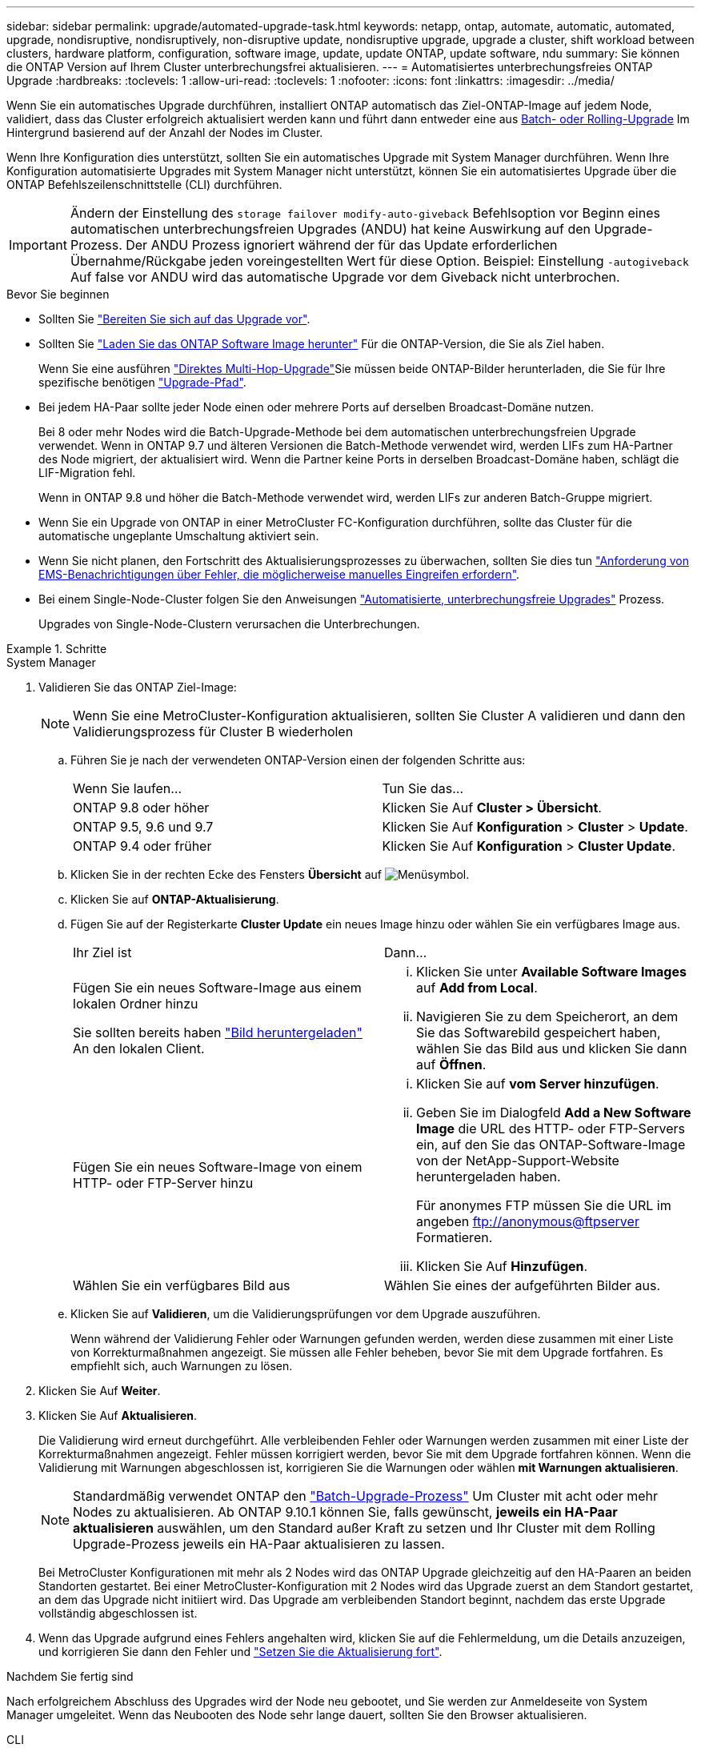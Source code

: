 ---
sidebar: sidebar 
permalink: upgrade/automated-upgrade-task.html 
keywords: netapp, ontap, automate, automatic, automated, upgrade, nondisruptive, nondisruptively, non-disruptive update, nondisruptive upgrade, upgrade a cluster, shift workload between clusters, hardware platform, configuration, software image, update, update ONTAP, update software, ndu 
summary: Sie können die ONTAP Version auf Ihrem Cluster unterbrechungsfrei aktualisieren. 
---
= Automatisiertes unterbrechungsfreies ONTAP Upgrade
:hardbreaks:
:toclevels: 1
:allow-uri-read: 
:toclevels: 1
:nofooter: 
:icons: font
:linkattrs: 
:imagesdir: ../media/


[role="lead"]
Wenn Sie ein automatisches Upgrade durchführen, installiert ONTAP automatisch das Ziel-ONTAP-Image auf jedem Node, validiert, dass das Cluster erfolgreich aktualisiert werden kann und führt dann entweder eine aus xref:concept_upgrade_methods.html[Batch- oder Rolling-Upgrade] Im Hintergrund basierend auf der Anzahl der Nodes im Cluster.

Wenn Ihre Konfiguration dies unterstützt, sollten Sie ein automatisches Upgrade mit System Manager durchführen.  Wenn Ihre Konfiguration automatisierte Upgrades mit System Manager nicht unterstützt, können Sie ein automatisiertes Upgrade über die ONTAP Befehlszeilenschnittstelle (CLI) durchführen.


IMPORTANT: Ändern der Einstellung des `storage failover modify-auto-giveback` Befehlsoption vor Beginn eines automatischen unterbrechungsfreien Upgrades (ANDU) hat keine Auswirkung auf den Upgrade-Prozess. Der ANDU Prozess ignoriert während der für das Update erforderlichen Übernahme/Rückgabe jeden voreingestellten Wert für diese Option. Beispiel: Einstellung `-autogiveback` Auf false vor ANDU wird das automatische Upgrade vor dem Giveback nicht unterbrochen.

.Bevor Sie beginnen
* Sollten Sie link:prepare.html["Bereiten Sie sich auf das Upgrade vor"].
* Sollten Sie link:download-software-image.html["Laden Sie das ONTAP Software Image herunter"] Für die ONTAP-Version, die Sie als Ziel haben.
+
Wenn Sie eine ausführen link:https://docs.netapp.com/us-en/ontap/upgrade/concept_upgrade_paths.html#types-of-upgrade-paths["Direktes Multi-Hop-Upgrade"]Sie müssen beide ONTAP-Bilder herunterladen, die Sie für Ihre spezifische benötigen link:https://docs.netapp.com/us-en/ontap/upgrade/concept_upgrade_paths.html#supported-upgrade-paths["Upgrade-Pfad"].

* Bei jedem HA-Paar sollte jeder Node einen oder mehrere Ports auf derselben Broadcast-Domäne nutzen.
+
Bei 8 oder mehr Nodes wird die Batch-Upgrade-Methode bei dem automatischen unterbrechungsfreien Upgrade verwendet.  Wenn in ONTAP 9.7 und älteren Versionen die Batch-Methode verwendet wird, werden LIFs zum HA-Partner des Node migriert, der aktualisiert wird.  Wenn die Partner keine Ports in derselben Broadcast-Domäne haben, schlägt die LIF-Migration fehl.

+
Wenn in ONTAP 9.8 und höher die Batch-Methode verwendet wird, werden LIFs zur anderen Batch-Gruppe migriert.

* Wenn Sie ein Upgrade von ONTAP in einer MetroCluster FC-Konfiguration durchführen, sollte das Cluster für die automatische ungeplante Umschaltung aktiviert sein.
* Wenn Sie nicht planen, den Fortschritt des Aktualisierungsprozesses zu überwachen, sollten Sie dies tun link:../error-messages/configure-ems-notifications-sm-task.html["Anforderung von EMS-Benachrichtigungen über Fehler, die möglicherweise manuelles Eingreifen erfordern"].
* Bei einem Single-Node-Cluster folgen Sie den Anweisungen link:../system-admin/single-node-clusters.html["Automatisierte, unterbrechungsfreie Upgrades"] Prozess.
+
Upgrades von Single-Node-Clustern verursachen die Unterbrechungen.



.Schritte
[role="tabbed-block"]
====
.System Manager
--
. Validieren Sie das ONTAP Ziel-Image:
+

NOTE: Wenn Sie eine MetroCluster-Konfiguration aktualisieren, sollten Sie Cluster A validieren und dann den Validierungsprozess für Cluster B wiederholen

+
.. Führen Sie je nach der verwendeten ONTAP-Version einen der folgenden Schritte aus:
+
|===


| Wenn Sie laufen... | Tun Sie das... 


| ONTAP 9.8 oder höher  a| 
Klicken Sie Auf *Cluster > Übersicht*.



| ONTAP 9.5, 9.6 und 9.7  a| 
Klicken Sie Auf *Konfiguration* > *Cluster* > *Update*.



| ONTAP 9.4 oder früher  a| 
Klicken Sie Auf *Konfiguration* > *Cluster Update*.

|===
.. Klicken Sie in der rechten Ecke des Fensters *Übersicht* auf image:icon_kabob.gif["Menüsymbol"].
.. Klicken Sie auf *ONTAP-Aktualisierung*.
.. Fügen Sie auf der Registerkarte *Cluster Update* ein neues Image hinzu oder wählen Sie ein verfügbares Image aus.
+
|===


| Ihr Ziel ist | Dann... 


 a| 
Fügen Sie ein neues Software-Image aus einem lokalen Ordner hinzu

Sie sollten bereits haben link:download-software-image.html["Bild heruntergeladen"] An den lokalen Client.
 a| 
... Klicken Sie unter *Available Software Images* auf *Add from Local*.
... Navigieren Sie zu dem Speicherort, an dem Sie das Softwarebild gespeichert haben, wählen Sie das Bild aus und klicken Sie dann auf *Öffnen*.




 a| 
Fügen Sie ein neues Software-Image von einem HTTP- oder FTP-Server hinzu
 a| 
... Klicken Sie auf *vom Server hinzufügen*.
... Geben Sie im Dialogfeld *Add a New Software Image* die URL des HTTP- oder FTP-Servers ein, auf den Sie das ONTAP-Software-Image von der NetApp-Support-Website heruntergeladen haben.
+
Für anonymes FTP müssen Sie die URL im angeben ftp://anonymous@ftpserver[] Formatieren.

... Klicken Sie Auf *Hinzufügen*.




 a| 
Wählen Sie ein verfügbares Bild aus
 a| 
Wählen Sie eines der aufgeführten Bilder aus.

|===
.. Klicken Sie auf *Validieren*, um die Validierungsprüfungen vor dem Upgrade auszuführen.
+
Wenn während der Validierung Fehler oder Warnungen gefunden werden, werden diese zusammen mit einer Liste von Korrekturmaßnahmen angezeigt. Sie müssen alle Fehler beheben, bevor Sie mit dem Upgrade fortfahren.  Es empfiehlt sich, auch Warnungen zu lösen.



. Klicken Sie Auf *Weiter*.
. Klicken Sie Auf *Aktualisieren*.
+
Die Validierung wird erneut durchgeführt. Alle verbleibenden Fehler oder Warnungen werden zusammen mit einer Liste der Korrekturmaßnahmen angezeigt.  Fehler müssen korrigiert werden, bevor Sie mit dem Upgrade fortfahren können.  Wenn die Validierung mit Warnungen abgeschlossen ist, korrigieren Sie die Warnungen oder wählen *mit Warnungen aktualisieren*.

+

NOTE: Standardmäßig verwendet ONTAP den link:concept_upgrade_methods.html["Batch-Upgrade-Prozess"] Um Cluster mit acht oder mehr Nodes zu aktualisieren.  Ab ONTAP 9.10.1 können Sie, falls gewünscht, *jeweils ein HA-Paar aktualisieren* auswählen, um den Standard außer Kraft zu setzen und Ihr Cluster mit dem Rolling Upgrade-Prozess jeweils ein HA-Paar aktualisieren zu lassen.

+
Bei MetroCluster Konfigurationen mit mehr als 2 Nodes wird das ONTAP Upgrade gleichzeitig auf den HA-Paaren an beiden Standorten gestartet.  Bei einer MetroCluster-Konfiguration mit 2 Nodes wird das Upgrade zuerst an dem Standort gestartet, an dem das Upgrade nicht initiiert wird. Das Upgrade am verbleibenden Standort beginnt, nachdem das erste Upgrade vollständig abgeschlossen ist.

. Wenn das Upgrade aufgrund eines Fehlers angehalten wird, klicken Sie auf die Fehlermeldung, um die Details anzuzeigen, und korrigieren Sie dann den Fehler und link:resume-upgrade-after-andu-error.html["Setzen Sie die Aktualisierung fort"].


.Nachdem Sie fertig sind
Nach erfolgreichem Abschluss des Upgrades wird der Node neu gebootet, und Sie werden zur Anmeldeseite von System Manager umgeleitet. Wenn das Neubooten des Node sehr lange dauert, sollten Sie den Browser aktualisieren.

--
.CLI
--
. Validieren des ONTAP Ziel-Software-Images
+

NOTE: Wenn Sie eine MetroCluster-Konfiguration aktualisieren, sollten Sie zuerst die folgenden Schritte auf Cluster A ausführen, dann führen Sie dieselben Schritte auf Cluster B aus

+
.. Löschen Sie das frühere ONTAP-Softwarepaket:
+
[source, cli]
----
cluster image package delete -version previous_ONTAP_Version
----
.. Laden Sie das ONTAP Ziel-Software-Image in das Cluster-Paket-Repository:
+
[source, cli]
----
cluster image package get -url location
----
+
[listing]
----
cluster1::> cluster image package get -url http://www.example.com/software/9.13.1/image.tgz

Package download completed.
Package processing completed.
----
+
Wenn Sie eine ausführen link:https://docs.netapp.com/us-en/ontap/upgrade/concept_upgrade_paths.html#types-of-upgrade-paths["Direktes Multi-Hop-Upgrade"]Sie müssen auch das Softwarepaket für die Zwischenversion von ONTAP laden, die für Ihr Upgrade erforderlich ist. Wenn Sie beispielsweise ein Upgrade von 9.8 auf 9.13.1 durchführen, müssen Sie das Softwarepaket für ONTAP 9.12.1 laden und dann denselben Befehl verwenden, um das Softwarepaket für 9.13.1 zu laden.

.. Vergewissern Sie sich, dass das Softwarepaket im Repository für Cluster-Pakete verfügbar ist:
+
[source, cli]
----
cluster image package show-repository
----
+
[listing]
----
cluster1::> cluster image package show-repository
Package Version  Package Build Time
---------------- ------------------
9.13.1              MM/DD/YYYY 10:32:15
----
.. Führen Sie die automatischen Prüfungen vor dem Upgrade durch:
+
[source, cli]
----
cluster image validate -version package_version_number
----
+
Wenn Sie eine ausführen link:https://docs.netapp.com/us-en/ontap/upgrade/concept_upgrade_paths.html#types-of-upgrade-paths["Direktes Multi-Hop-Upgrade"]Sie müssen nur das Ziel-ONTAP-Paket für die Überprüfung verwenden.  Sie müssen das Zwischenprodukt-Upgrade-Image nicht separat validieren.  Wenn Sie beispielsweise ein Upgrade von 9.8 auf 9.13.1 durchführen, verwenden Sie das Paket 9.13.1 zur Überprüfung. Sie müssen das 9.12.1-Paket nicht separat validieren.

+
[listing]
----
cluster1::> cluster image validate -version 9.13.1

WARNING: There are additional manual upgrade validation checks that must be performed after these automated validation checks have completed...
----
.. Überwachen Sie den Fortschritt der Validierung:
+
[source, cli]
----
cluster image show-update-progress
----
.. Führen Sie alle erforderlichen Aktionen durch, die durch die Validierung identifiziert wurden.
.. Wenn Sie eine MetroCluster-Konfiguration aktualisieren, wiederholen Sie die oben genannten Schritte für Cluster B.


. Kostenvoranschlag für Software-Upgrades erstellen:
+
[source, cli]
----
cluster image update -version package_version_number -estimate-only
----
+

NOTE: Wenn Sie eine MetroCluster-Konfiguration aktualisieren, können Sie diesen Befehl entweder auf Cluster A oder auf Cluster B ausführen  Sie müssen es nicht auf beiden Clustern ausführen.

+
In der Schätzung für das Softwareupgrade werden Details zu jeder zu aktualisierenden Komponente sowie die geschätzte Dauer des Upgrades angezeigt.

. Durchführen des Software-Upgrades:
+
[source, cli]
----
cluster image update -version package_version_number
----
+
** Wenn Sie eine ausführen link:https://docs.netapp.com/us-en/ontap/upgrade/concept_upgrade_paths.html#types-of-upgrade-paths["Direktes Multi-Hop-Upgrade"], Verwenden Sie die Ziel-ONTAP-Version für das Paket_Version_number. Wenn Sie beispielsweise von ONTAP 9.8 auf 9.13.1 aktualisieren, verwenden Sie 9.13.1 als Paket_Version_number.
** Standardmäßig verwendet ONTAP den link:concept_upgrade_methods.html["Batch-Upgrade-Prozess"] Um Cluster mit acht oder mehr Nodes zu aktualisieren.  Falls gewünscht, können Sie den verwenden `-force-rolling` Parameter, mit dem der Standardprozess überschrieben wird, und für das Cluster wird nacheinander ein Upgrade des Rolling Upgrade durchgeführt.
** Nach jedem Takeover und jeder Giveback dauert das Upgrade 8 Minuten, damit die Client-Applikationen nach der I/O-Pause, die während der Übernahme und Rückgabe auftritt, wiederhergestellt werden können. Wenn Ihre Umgebung mehr oder weniger Zeit für die Client-Stabilisierung benötigt, können Sie den verwenden `-stabilize-minutes` Parameter, um eine andere Dauer der Stabilisierung anzugeben.
** Bei MetroCluster Konfigurationen mit 4 Nodes oder mehr wird das automatisierte Upgrade gleichzeitig auf den HA-Paaren an beiden Standorten gestartet.  Bei einer MetroCluster-Konfiguration mit 2 Nodes wird das Upgrade an dem Standort gestartet, an dem das Upgrade nicht initiiert wird. Das Upgrade am verbleibenden Standort beginnt, nachdem das erste Upgrade vollständig abgeschlossen ist.


+
[listing]
----
cluster1::> cluster image update -version 9.13.1

Starting validation for this update. Please wait..

It can take several minutes to complete validation...

WARNING: There are additional manual upgrade validation checks...

Pre-update Check      Status     Error-Action
--------------------- ---------- --------------------------------------------
...
20 entries were displayed

Would you like to proceed with update ? {y|n}: y
Starting update...

cluster-1::>
----
. Zeigt den Status des Cluster-Updates an:
+
[source, cli]
----
cluster image show-update-progress
----
+
Wenn Sie eine MetroCluster Konfiguration mit 4 oder 8 Nodes aktualisieren, wird das angezeigt `cluster image show-update-progress` Befehl zeigt nur den Fortschritt des Node an, auf dem Sie den Befehl ausführen. Sie müssen den Befehl auf jedem Node ausführen, um den Status einzelner Node anzuzeigen.

. Vergewissern Sie sich, dass das Upgrade bei jedem Node erfolgreich abgeschlossen wurde.
+
[source, cli]
----
cluster image show-update-progress
----
+
[listing]
----
cluster1::> cluster image show-update-progress

                                             Estimated         Elapsed
Update Phase         Status                   Duration        Duration
-------------------- ----------------- --------------- ---------------
Pre-update checks    completed                00:10:00        00:02:07
Data ONTAP updates   completed                01:31:00        01:39:00
Post-update checks   completed                00:10:00        00:02:00
3 entries were displayed.

Updated nodes: node0, node1.
----
. AutoSupport-Benachrichtigung auslösen:
+
[source, cli]
----
autosupport invoke -node * -type all -message "Finishing_NDU"
----
+
Wenn Ihr Cluster nicht für das Senden von AutoSupport Meldungen konfiguriert ist, wird eine Kopie der Benachrichtigung lokal gespeichert.

. Wenn Sie eine MetroCluster FC-Konfiguration mit 2 Nodes aktualisieren, vergewissern Sie sich, dass das Cluster für die automatische ungeplante Umschaltung aktiviert ist.
+

NOTE: Wenn Sie einen Upgrade einer Standardkonfiguration, einer MetroCluster IP-Konfiguration oder einer MetroCluster FC-Konfiguration mit mehr als 2 Nodes durchführen, müssen Sie diesen Schritt nicht durchführen.

+
.. Prüfen, ob die automatische ungeplante Umschaltung aktiviert ist:
+
[source, cli]
----
metrocluster show
----
+
Wenn die automatische ungeplante Umschaltung aktiviert ist, wird die folgende Anweisung in der Befehlsausgabe angezeigt:

+
....
AUSO Failure Domain    auso-on-cluster-disaster
....
.. Wenn die Anweisung nicht in der Ausgabe angezeigt wird, aktivieren Sie die automatische ungeplante Umschaltung:
+
[source, cli]
----
metrocluster modify -auto-switchover-failure-domain auso-on-cluster-disaster
----
.. Vergewissern Sie sich, dass die automatische ungeplante Umschaltung aktiviert wurde:
+
[source, cli]
----
metrocluster show
----




--
====


== Setzen Sie das ONTAP-Softwareupgrade nach einem Fehler im automatischen Upgradeprozess fort

Wenn ein automatisiertes ONTAP-Softwareupgrade aufgrund eines Fehlers angehalten wird, sollten Sie den Fehler beheben und dann mit dem Upgrade fortfahren.  Nachdem der Fehler behoben ist, können Sie den automatischen Aktualisierungsprozess fortsetzen oder den Aktualisierungsprozess manuell abschließen. Wenn Sie mit dem automatischen Upgrade fortfahren möchten, führen Sie keine der Aktualisierungsschritte manuell aus.

.Schritte
[role="tabbed-block"]
====
.System Manager
--
. Führen Sie je nach der verwendeten ONTAP-Version einen der folgenden Schritte aus:
+
|===


| Wenn Sie laufen... | Dann... 


 a| 
ONTAP 9.8 oder höher
 a| 
Klicken Sie Auf *Cluster* > *Übersicht*



 a| 
ONTAP 9.7, 9.6 oder 9.5
 a| 
Klicken Sie Auf *Konfiguration* > *Cluster* > *Update*.



 a| 
ONTAP 9.4 oder früher
 a| 
** Klicken Sie Auf *Konfiguration* > *Cluster Update*.
** Klicken Sie in der rechten Ecke des Fensters *Übersicht* auf die drei blauen vertikalen Punkte und wählen Sie *ONTAP-Aktualisierung*.


|===
. Fahren Sie mit dem automatischen Upgrade fort, oder brechen Sie es ab, und fahren Sie manuell fort.
+
|===


| Ihr Ziel ist | Dann... 


 a| 
Automatisches Upgrade fortsetzen
 a| 
Klicken Sie Auf *Fortsetzen*.



 a| 
Brechen Sie das automatische Upgrade ab, und fahren Sie manuell fort
 a| 
Klicken Sie Auf *Abbrechen*.

|===


--
.CLI
--
. Aktualisierungsfehler anzeigen:
+
[source, cli]
----
cluster image show-update-progress
----
. Beheben Sie den Fehler.
. Aktualisierung fortsetzen:
+
|===


| Ihr Ziel ist | Geben Sie den folgenden Befehl ein... 


 a| 
Automatisches Upgrade fortsetzen
 a| 
[source, cli]
----
cluster image resume-update
----


 a| 
Brechen Sie das automatische Upgrade ab, und fahren Sie manuell fort
 a| 
[source, cli]
----
cluster image cancel-update
----
|===


--
====
.Nachdem Sie fertig sind
link:task_what_to_do_after_upgrade.html["Prüfungen nach dem Upgrade durchführen"].



== Video: Upgrades leicht gemacht

Werfen Sie einen Blick auf die vereinfachten ONTAP Upgrade-Funktionen von System Manager in ONTAP 9.8.

video::xwwX8vrrmIk[youtube,width=848,height=480]
.Verwandte Informationen
* https://aiq.netapp.com/["Starten Sie Active IQ"]
* https://docs.netapp.com/us-en/active-iq/["Active IQ-Dokumentation"]

